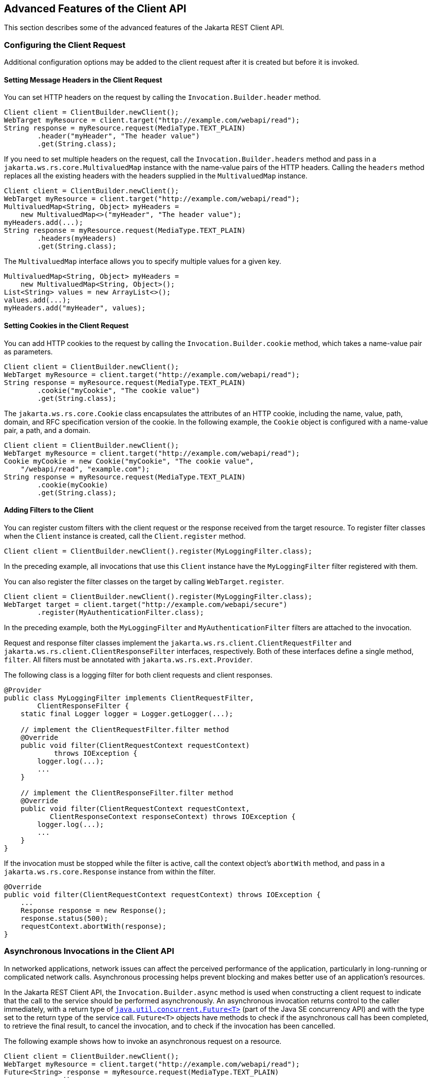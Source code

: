 == Advanced Features of the Client API

This section describes some of the advanced features of the Jakarta
REST Client API.

=== Configuring the Client Request

Additional configuration options may be added to the client request
after it is created but before it is invoked.

==== Setting Message Headers in the Client Request

You can set HTTP headers on the request by calling the
`Invocation.Builder.header` method.

[source,java]
----
Client client = ClientBuilder.newClient();
WebTarget myResource = client.target("http://example.com/webapi/read");
String response = myResource.request(MediaType.TEXT_PLAIN)
        .header("myHeader", "The header value")
        .get(String.class);
----

If you need to set multiple headers on the request, call the
`Invocation.Builder.headers` method and pass in a
`jakarta.ws.rs.core.MultivaluedMap` instance with the name-value pairs
of the HTTP headers. Calling the `headers` method replaces all the
existing headers with the headers supplied in the `MultivaluedMap`
instance.

[source,java]
----
Client client = ClientBuilder.newClient();
WebTarget myResource = client.target("http://example.com/webapi/read");
MultivaluedMap<String, Object> myHeaders =
    new MultivaluedMap<>("myHeader", "The header value");
myHeaders.add(...);
String response = myResource.request(MediaType.TEXT_PLAIN)
        .headers(myHeaders)
        .get(String.class);
----

The `MultivaluedMap` interface allows you to specify multiple values
for a given key.

[source,java]
----
MultivaluedMap<String, Object> myHeaders = 
    new MultivaluedMap<String, Object>();
List<String> values = new ArrayList<>();
values.add(...);
myHeaders.add("myHeader", values);
----

==== Setting Cookies in the Client Request

You can add HTTP cookies to the request by calling the
`Invocation.Builder.cookie` method, which takes a name-value pair as
parameters.

[source,java]
----
Client client = ClientBuilder.newClient();
WebTarget myResource = client.target("http://example.com/webapi/read");
String response = myResource.request(MediaType.TEXT_PLAIN)
        .cookie("myCookie", "The cookie value")
        .get(String.class);
----

The `jakarta.ws.rs.core.Cookie` class encapsulates the attributes of an
HTTP cookie, including the name, value, path, domain, and RFC
specification version of the cookie. In the following example, the
`Cookie` object is configured with a name-value pair, a path, and a
domain.

[source,java]
----
Client client = ClientBuilder.newClient();
WebTarget myResource = client.target("http://example.com/webapi/read");
Cookie myCookie = new Cookie("myCookie", "The cookie value",
    "/webapi/read", "example.com");
String response = myResource.request(MediaType.TEXT_PLAIN)
        .cookie(myCookie)
        .get(String.class);
----

==== Adding Filters to the Client

You can register custom filters with the client request or the response
received from the target resource. To register filter classes when the
`Client` instance is created, call the `Client.register` method.

[source,java]
----
Client client = ClientBuilder.newClient().register(MyLoggingFilter.class);
----

In the preceding example, all invocations that use this `Client`
instance have the `MyLoggingFilter` filter registered with them.

You can also register the filter classes on the target by calling
`WebTarget.register`.

[source,java]
----
Client client = ClientBuilder.newClient().register(MyLoggingFilter.class);
WebTarget target = client.target("http://example.com/webapi/secure")
        .register(MyAuthenticationFilter.class);
----

In the preceding example, both the `MyLoggingFilter` and
`MyAuthenticationFilter` filters are attached to the invocation.

Request and response filter classes implement the
`jakarta.ws.rs.client.ClientRequestFilter` and
`jakarta.ws.rs.client.ClientResponseFilter` interfaces, respectively.
Both of these interfaces define a single method, `filter`. All filters
must be annotated with `jakarta.ws.rs.ext.Provider`.

The following class is a logging filter for both client requests and
client responses.

[source,java]
----
@Provider
public class MyLoggingFilter implements ClientRequestFilter,
        ClientResponseFilter {
    static final Logger logger = Logger.getLogger(...);

    // implement the ClientRequestFilter.filter method
    @Override
    public void filter(ClientRequestContext requestContext)
            throws IOException {
        logger.log(...);
        ...
    }

    // implement the ClientResponseFilter.filter method
    @Override
    public void filter(ClientRequestContext requestContext,
           ClientResponseContext responseContext) throws IOException {
        logger.log(...);
        ...
    }
}
----

If the invocation must be stopped while the filter is active, call the
context object's `abortWith` method, and pass in a
`jakarta.ws.rs.core.Response` instance from within the filter.

[source,java]
----
@Override
public void filter(ClientRequestContext requestContext) throws IOException {
    ...
    Response response = new Response();
    response.status(500);
    requestContext.abortWith(response);
}
----

=== Asynchronous Invocations in the Client API

In networked applications, network issues can affect the perceived
performance of the application, particularly in long-running or
complicated network calls. Asynchronous processing helps prevent
blocking and makes better use of an application's resources.

In the Jakarta REST Client API, the `Invocation.Builder.async` method
is used when constructing a client request to indicate that the call to
the service should be performed asynchronously. An asynchronous
invocation returns control to the caller immediately, with a return
type of
http://docs.oracle.com/javase/8/docs/api/java/util/concurrent/Future.html?is-external=true[`java.util.concurrent.Future<T>`]
(part of the Java SE concurrency API) and with the type set to the
return type of the service call. `Future<T>` objects have methods to
check if the asynchronous call has been completed, to retrieve the
final result, to cancel the invocation, and to check if the invocation
has been cancelled.

The following example shows how to invoke an asynchronous request on a
resource.

[source,java]
----
Client client = ClientBuilder.newClient();
WebTarget myResource = client.target("http://example.com/webapi/read");
Future<String> response = myResource.request(MediaType.TEXT_PLAIN)
        .async()
        .get(String.class);
----

==== Using Custom Callbacks in Asynchronous Invocations

The `InvocationCallback` interface defines two methods, `completed` and
`failed`, that are called when an asynchronous invocation either
completes successfully or fails, respectively. You may register an
`InvocationCallback` instance on your request by creating a new
instance when specifying the request method.

The following example shows how to register a callback object on an
asynchronous invocation.

[source,java]
----
Client client = ClientBuilder.newClient();
WebTarget myResource = client.target("http://example.com/webapi/read");
Future<Customer> fCustomer = myResource.request(MediaType.TEXT_PLAIN)
        .async()
        .get(new InvocationCallback<Customer>() {
            @Override
            public void completed(Customer customer) {
            // Do something with the customer object
            }
            @Override
             public void failed(Throwable throwable) {
            // handle the error
            }
        });
----

==== Using Reactive Approach in Asynchronous Invocations

Using custom callbacks in asynchronous invocations is easy in simple
cases and when there are many independent calls to make. In nested
calls, using custom callbacks becomes very difficult to implement,
debug, and maintain.

Jakarta REST defines a new type of invoker called as `RxInvoker` and a
default implementation of this type is `CompletionStageRxInvoker`. The
new `rx` method is used as in the following example:

[source,java]
----
CompletionStage<String> csf = client.target("forecast/{destination}")
    .resolveTemplate("destination","mars")
    .request().rx().get(String.class);
csf.thenAccept(System.out::println);
----

In the example, an asynchronous processing of the interface
`CompletionStage<String>` is created and waits till it is completed and
the result is displayed. The `CompletionStage` that is returned can
then be used only to retrieve the result as shown in the above example
or can be combined with other completion stages to ease and improve the
processing of asynchronous tasks.

=== Using Server-Sent Events

Server-sent Events (SSE) technology is used to asynchronously push
notifications to the client over standard HTTP or HTTPS protocol.
Clients can subscribe to event notifications that originate on a
server. Server generates events and sends these events back to the
clients that are subscribed to receive the notifications. The one-way
communication channel connection is established by the client. Once the
connection is established, the server sends events to the client
whenever new data is available.

The communication channel established by the client lasts till the
client closes the connection and it is also re-used by the server to
send multiple events from the server.

=== Overview of the SSE API

The SSE API is defined in the `jakarta.ws.rs.sse` package that includes
the interfaces `SseEventSink`, `SseEvent`, `Sse`, and `SseEventSource`.
To accept connections and send events to one or more clients, inject an
`SseEventSink` in the resource method that produces the media type
`text/event-stream`.

The following example shows how to accept the SSE connections and to
send events to the clients:

[source,java]
----
@GET
@Path("eventStream")
@Produces(MediaType.SERVER_SENT_EVENTS)
public void eventStream(@Context SseEventSink eventSink, @Context Sse sse) {
    executor.execute(() -> {
        try (SseEventSink sink = eventSink) {
            eventSink.send(sse.newEvent("event1"));
            eventSink.send(sse.newEvent("event2"));
            eventSink.send(sse.newEvent("event3"));
        }
    });
}
----

The `SseEventsink` is injected into the resource method and the
underlying client connection is kept open and used to send events. The
connection persists until the client disconnects from the server. The
method `send` returns an instance of `CompletionStage<T>` which
indicates the action of asynchronously sending a message to a client is
enabled.

The events that are streamed to the clients can be defined with the
details such as `event`, `data`, `id`, `retry`, and `comment`.

=== Broadcasting Using SSE

Broadcasting is the action of sending events to multiple clients
simultaneously. Jakarta REST SSE API provides `SseBroadcaster` to
register all `SseEventSink` instances and send events to all registered
event outputs. The life-cycle and scope of an `SseBroadcaster` is fully
controlled by applications and not the Jakarta REST runtime. The
following example show the use of broadcasters:

[source,java]
----
@Path("/")
@Singleton
public class SseResource {
    @Context
    private Sse sse;
    
    private volatile SseBroadcaster sseBroadcaster;

    @PostConstruct
    public init() {
        this.sseBroadcaster = sse.newBroadcaster();
    }

    @GET
    @Path("register")
    @Produces(MediaType.SERVER_SENT_EVENTS)
        public void register(@Context SseEventSink eventSink) {
        eventSink.send(sse.newEvent("welcome!"));
        sseBroadcaster.register(eventSink);
    }

    @POST
    @Path("broadcast")
    @Consumes(MediaType.MULTIPART_FORM_DATA)
    public void broadcast(@FormParam("event") String event) {
        sseBroadcaster.broadcast(sse.newEvent(event));
    }
}
----

`@Singleton` annotation is defined for the resource class restricting
the creation of multiple instances of the class. The `register` method
on a broadcaster is used to add a new `SseEventSink`; the `broadcast`
method is used to send an SSE event to all registered clients.

=== Listening and Receiving Events

Jakarta REST SSE provides the `SseEventSource` interface for the client
to subscribe to notifications. The client can get asynchronously
notified about incoming events by invoking one of the `subscribe`
methods in `jakarta.ws.rs.sse.SseEventSource`.

The following example shows how to use the `SseEventSource` API to open
an SSE connection and read some of the messages for a period:

[source,java]
----
WebTarget target = client.target("http://...");
try (SseEventSource source = SseEventSource.target(target).build()) {
    source.register(System.out::println);
    source.open();
    Thread.sleep(500); // Consume events for just 500 ms
    source.close();
} catch (InterruptedException e) {
    // falls through
}
----
